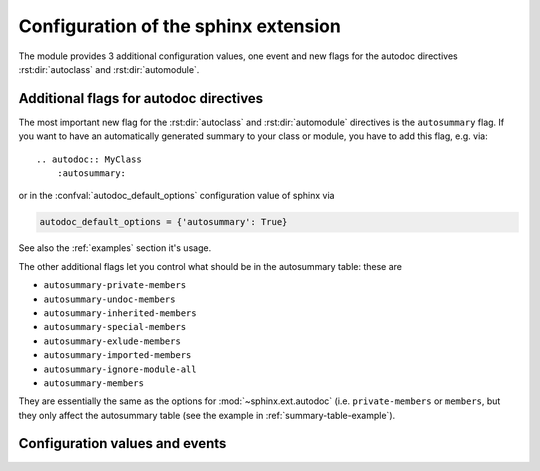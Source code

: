 .. highlight:: rest

Configuration of the sphinx extension
=====================================

The module provides 3 additional configuration values, one event and new
flags for the autodoc directives :rst:dir:`autoclass` and :rst:dir:`automodule`.

.. _autodoc-flags:

Additional flags for autodoc directives
---------------------------------------
The most important new flag for the :rst:dir:`autoclass` and
:rst:dir:`automodule` directives is the ``autosummary`` flag. If you want to
have an automatically generated summary to your class or module, you have to
add this flag, e.g. via::

    .. autodoc:: MyClass
        :autosummary:

or in the :confval:`autodoc_default_options` configuration value of sphinx
via

.. code-block:: python

    autodoc_default_options = {'autosummary': True}

See also the :ref:`examples` section it's usage.

The other additional flags let you control what should be in the autosummary
table: these are

- ``autosummary-private-members``
- ``autosummary-undoc-members``
- ``autosummary-inherited-members``
- ``autosummary-special-members``
- ``autosummary-exlude-members``
- ``autosummary-imported-members``
- ``autosummary-ignore-module-all``
- ``autosummary-members``

They are essentially the same as the options for :mod:`~sphinx.ext.autodoc`
(i.e. ``private-members`` or ``members``, but they only affect the
autosummary table (see the example in :ref:`summary-table-example`).


.. _confvals:

Configuration values and events
-------------------------------

.. event:: autodocsumm-grouper (app, what, name, obj, section, parent)

    Emitted when autodocsumm has to determine the section for a member in the
    table of contents. If the return value is None, the given `section` will be
    used.

   :param app: the :class:`~sphinx.application.Sphinx` application object
   :param what: the type of the object which the docstring belongs to (one of
       ``"module"``, ``"class"``, ``"exception"``, ``"function"``, ``"method"``,
       ``"attribute"``)
   :param name: the fully qualified name of the object
   :param obj: the member object
   :param section: The section title that would be given to the object
       automatically (one of ``"Classes"``, ``"Exceptions"``, ``"Functions"``,
       ``"Methods"``, ``"Attributes"``, ``"Data"``)
   :param parent: The parent object holding the member `obj`


.. confval:: autodata_content

    As you can include the ``__init__`` method documentation for via the
    :confval:`autoclass_content <sphinx:autoclass_content>` configuration value,
    this configuration value lets you include the documentation from the
    ``__call__`` method. Possible values are

    class
        To only use the class documentation
    call
        To only use the documentation from the ``__call__`` method
    both
        To use the documentation from all.

    The default is ``'call'``


.. confval:: document_data

    To include the string representation of specific data objects. You may
    provide a list of fully qualified object names (e.g. in the form of
    ``'zipfile.ZipFile'``) or ``True`` or ``False``


.. confval:: not_document_data

    To exclude the string representation of specific data objects. You may
    provide a list of fully qualified object names (e.g. in the form of
    ``'zipfile.ZipFile'``) or ``True`` or ``False``
